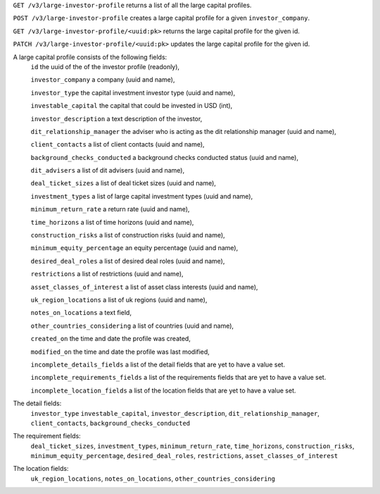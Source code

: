 ``GET /v3/large-investor-profile`` returns a list of all the large capital profiles.

``POST /v3/large-investor-profile`` creates a large capital profile for a given ``investor_company``.

``GET /v3/large-investor-profile/<uuid:pk>`` returns the large capital profile for the given id.

``PATCH /v3/large-investor-profile/<uuid:pk>`` updates the large capital profile for the given id.

A large capital profile consists of the following fields:
    ``id`` the uuid of the of the investor profile (readonly),


    ``investor_company`` a company (uuid and name),


    ``investor_type`` the capital investment investor type (uuid and name),


    ``investable_capital`` the capital that could be invested in USD (int),


    ``investor_description`` a text description of the investor,


    ``dit_relationship_manager`` the adviser who is acting as the dit relationship manager (uuid and name),


    ``client_contacts`` a list of client contacts (uuid and name),


    ``background_checks_conducted`` a background checks conducted status (uuid and name),


    ``dit_advisers`` a list of dit advisers (uuid and name),


    ``deal_ticket_sizes`` a list of deal ticket sizes (uuid and name),


    ``investment_types`` a list of large capital investment types (uuid and name),


    ``minimum_return_rate`` a return rate (uuid and name),


    ``time_horizons`` a list of time horizons (uuid and name),


    ``construction_risks`` a list of construction risks (uuid and name),


    ``minimum_equity_percentage`` an equity percentage (uuid and name),


    ``desired_deal_roles`` a list of desired deal roles (uuid and name),


    ``restrictions`` a list of restrictions (uuid and name),


    ``asset_classes_of_interest`` a list of asset class interests (uuid and name),


    ``uk_region_locations`` a list of uk regions (uuid and name),


    ``notes_on_locations`` a text field,


    ``other_countries_considering`` a list of countries (uuid and name),


    ``created_on`` the time and date the profile was created,


    ``modified_on`` the time and date the profile was last modified,


    ``incomplete_details_fields`` a list of the detail fields that are yet to have a value set.


    ``incomplete_requirements_fields`` a list of the requirements fields that are yet to have a value set.


    ``incomplete_location_fields`` a list of the location fields that are yet to have a value set.


The detail fields:
    ``investor_type``
    ``investable_capital``,
    ``investor_description``,
    ``dit_relationship_manager``,
    ``client_contacts``,
    ``background_checks_conducted``


The requirement fields:
    ``deal_ticket_sizes``,
    ``investment_types``,
    ``minimum_return_rate``,
    ``time_horizons``,
    ``construction_risks``,
    ``minimum_equity_percentage``,
    ``desired_deal_roles``,
    ``restrictions``,
    ``asset_classes_of_interest``


The location fields:
    ``uk_region_locations``,
    ``notes_on_locations``,
    ``other_countries_considering``
